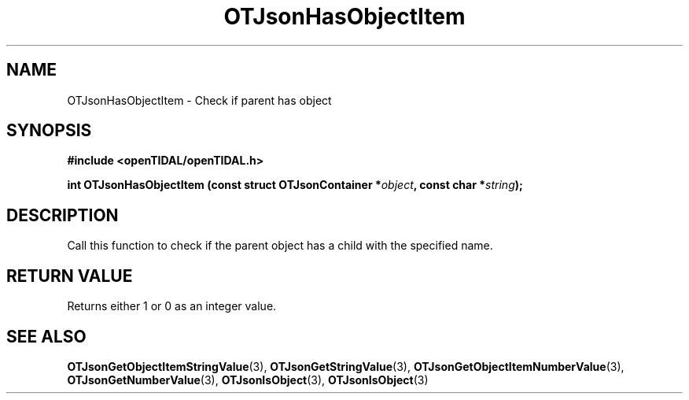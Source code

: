 .TH OTJsonHasObjectItem 3 "11 Jan 2021" "libopenTIDAL 1.0.0" "libopenTIDAL Manual"
.SH NAME
OTJsonHasObjectItem \- Check if parent has object
.SH SYNOPSIS
.B #include <openTIDAL/openTIDAL.h>

.BI "int OTJsonHasObjectItem (const struct OTJsonContainer *" object ", const char *" string ");"
.SH DESCRIPTION
Call this function to check if the parent object has a child with the specified name.
.SH RETURN VALUE
Returns either 1 or 0 as an integer value.
.SH "SEE ALSO"
.BR OTJsonGetObjectItemStringValue "(3), " OTJsonGetStringValue "(3), " OTJsonGetObjectItemNumberValue "(3), "
.BR OTJsonGetNumberValue "(3), " OTJsonIsObject "(3), " OTJsonIsObject "(3) "

